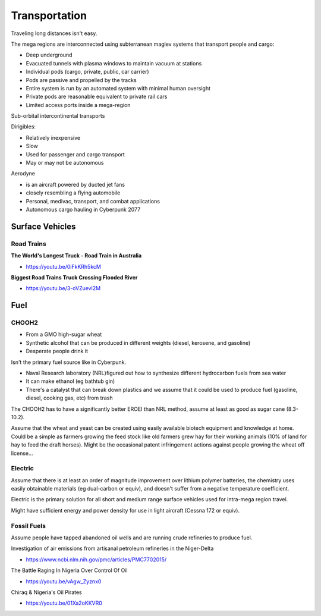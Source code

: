.. _LOLM6LzsXG:

=======================================
Transportation
=======================================

Traveling long distances isn't easy.

The mega regions are interconnected using subterranean maglev systems that transport
people and cargo:

- Deep underground
- Evacuated tunnels with plasma windows to maintain vacuum at stations
- Individual pods (cargo, private, public, car carrier)
- Pods are passive and propelled by the tracks
- Entire system is run by an automated system with minimal human oversight
- Private pods are reasonable equivalent to private rail cars
- Limited access ports inside a mega-region


Sub-orbital intercontinental transports

Dirigibles:

- Relatively inexpensive
- Slow
- Used for passenger and cargo transport
- May or may not be autonomous




Aerodyne

- is an aircraft powered by ducted jet fans
- closely resembling a flying automobile
- Personal, medivac, transport, and combat applications
- Autonomous cargo hauling in Cyberpunk 2077


Surface Vehicles
=======================================


Road Trains
---------------------------------------

**The World's Longest Truck - Road Train in Australia**

- https://youtu.be/0iFkKRh5kcM


**Biggest Road Trains Truck Crossing Flooded River**

- https://youtu.be/3-oVZuevl2M


Fuel
=======================================

CHOOH2
---------------------------------------

- From a GMO high-sugar wheat
- Synthetic alcohol that can be produced in different weights (diesel,
  kerosene, and gasoline)
- Desperate people drink it


Isn't the primary fuel source like in Cyberpunk.

- Naval Research laboratory (NRL)figured out how to synthesize different
  hydrocarbon fuels from sea water
- It can make ethanol (eg bathtub gin)
- There's a catalyst that can break down plastics and we assume that it could
  be used to produce fuel (gasoline, diesel, cooking gas, etc) from trash

The CHOOH2 has to have a significantly better EROEI than NRL method, assume at
least as good as sugar cane (8.3-10.2).

Assume that the wheat and yeast can be created using easily available biotech
equipment and knowledge at home. Could be a simple as farmers growing the feed
stock like old farmers grew hay for their working animals (10% of land for hay
to feed the draft horses). Might be the occasional patent infringement actions
against people growing the wheat off license...


Electric
---------------------------------------

Assume that there is at least an order of magnitude improvement over lithium
polymer batteries, the chemistry uses easily obtainable materials
(eg dual-carbon or equiv), and doesn't suffer from a negative temperature
coefficient.

Electric is the primary solution for all short and medium range surface vehicles
used for intra-mega region travel.

Might have sufficient energy and power density for use in light aircraft
(Cessna 172 or equiv).


Fossil Fuels
---------------------------------------

Assume people have tapped abandoned oil wells and are running crude refineries
to produce fuel.

Investigation of air emissions from artisanal petroleum refineries in the Niger-Delta

- https://www.ncbi.nlm.nih.gov/pmc/articles/PMC7702015/


The Battle Raging In Nigeria Over Control Of Oil

- https://youtu.be/vAgw_Zyznx0


Chiraq & Nigeria's Oil Pirates

- https://youtu.be/01Xa2oKKVR0

